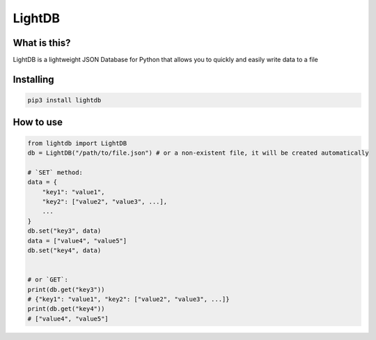 LightDB
=======


What is this?
-------------

LightDB is a lightweight JSON Database for Python
that allows you to quickly and easily write data to a file


Installing
----------

.. code-block:: sh

  pip3 install lightdb


How to use
----------

.. code-block:: python

    from lightdb import LightDB
    db = LightDB("/path/to/file.json") # or a non-existent file, it will be created automatically

    # `SET` method:
    data = {
        "key1": "value1",
        "key2": ["value2", "value3", ...],
        ...
    }
    db.set("key3", data)
    data = ["value4", "value5"]
    db.set("key4", data)


    # or `GET`:
    print(db.get("key3"))
    # {"key1": "value1", "key2": ["value2", "value3", ...]}
    print(db.get("key4"))
    # ["value4", "value5"]
